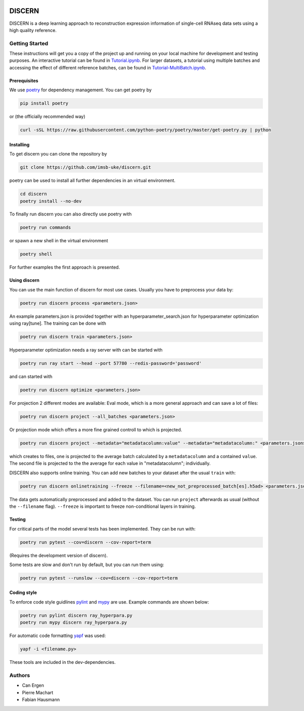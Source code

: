 

.. image:: https://github.com/imsb-uke/discern/actions/workflows/test.yml/badge.svg
   :target: https://github.com/imsb-uke/discern/actions/workflows/test.yml
   :alt: pipeline status

.. image:: https://readthedocs.org/projects/discern/badge/?version=latest
   :target: https://discern.readthedocs.io/en/latest/?badge=latest
   :alt: Documentation Status

.. image:: https://github.com/imsb-uke/discern/actions/workflows/dockerimage.yml/badge.svg
   :target: https://github.com/imsb-uke/discern/actions/workflows/dockerimage.yml
   :alt: Docker build status

DISCERN
=======

DISCERN is a deep learning approach to reconstruction expression information
of single-cell RNAseq data sets using a high quality reference.

Getting Started
---------------

These instructions will get you a copy of the project up and running on your local machine for development and testing purposes.
An interactive tutorial can be found in `Tutorial.ipynb <https://github.com/imsb-uke/discern/blob/main/Tutorial.ipynb>`_.
For larger datasets, a tutorial using multiple batches and accessing the effect of different reference batches, can be found in `Tutorial-MultiBatch.ipynb <https://github.com/imsb-uke/discern/blob/main/Tutorial-MultiBatch.ipynb>`_.

Prerequisites
^^^^^^^^^^^^^

We use `poetry <https://python-poetry.org/>`_ for dependency management. You can get poetry by

.. code-block:: sh

   pip install poetry

or (the officially recommended way)

.. code-block:: sh

   curl -sSL https://raw.githubusercontent.com/python-poetry/poetry/master/get-poetry.py | python

Installing
^^^^^^^^^^

To get discern you can clone the repository by

.. code-block:: sh

   git clone https://github.com/imsb-uke/discern.git

poetry can be used to install all further dependencies in an virtual environment.

.. code-block:: sh

   cd discern
   poetry install --no-dev

To finally run discern you can also directly use poetry with

.. code-block:: sh

   poetry run commands

or spawn a new shell in the virtual environment

.. code-block:: sh

   poetry shell

For further examples the first approach is presented.

Using discern
^^^^^^^^^^^^^

You can use the main function of discern for most use cases. Usually you have to preprocess your data by:

.. code-block:: sh

   poetry run discern process <parameters.json>

An example parameters.json is provided together with an hyperparameter_search.json for hyperparameter optimization using ray[tune].
The training can be done with

.. code-block:: sh

   poetry run discern train <parameters.json>

Hyperparameter optimization needs a ray server with can be started with

.. code-block:: sh

   poetry run ray start --head --port 57780 --redis-password='password'

and can started with

.. code-block:: sh

   poetry run discern optimize <parameters.json>

For projection 2 different modes are available:
Eval mode, which is a more general approach and can save a lot of files:

.. code-block:: sh

   poetry run discern project --all_batches <parameters.json>

Or projection mode which offers a more fine grained controll to which is projected.

.. code-block:: sh

   poetry run discern project --metadata="metadatacolumn:value" --metadata="metadatacolumn:" <parameters.json>

which creates to files, one is projected to the average batch calculated by a
``metadatacolumn`` and a contained ``value``.
The second file is projected to the the average for each value in "metadatacolumn"; individually.

DISCERN also supports online training. You can add new batches to your dataset after the usual ``train`` with:

.. code-block:: sh

   poetry run discern onlinetraining --freeze --filename=<new_not_preprocessed_batch[es].h5ad> <parameters.json>

The data gets automatically preprocessed and added to the dataset. You can run ``project`` afterwards as usual (without the ``--filename`` flag).
``--freeze`` is important to freeze non-conditional layers in training.

Testing
^^^^^^^

For critical parts of the model several tests has been implemented. They can be run with:

.. code-block:: sh

   poetry run pytest --cov=discern --cov-report=term

(Requires the development version of discern).

Some tests are slow and don't run by default, but you can run them using:

.. code-block:: sh

   poetry run pytest --runslow --cov=discern --cov-report=term

Coding style
^^^^^^^^^^^^

To enforce code style guidlines `pylint <https://www.pylint.org/>`_ and `mypy <http://mypy-lang.org/>`_ are use. Example commands are shown below:

.. code-block:: sh

   poetry run pylint discern ray_hyperpara.py
   poetry run mypy discern ray_hyperpara.py

For automatic code formatting `yapf <https://github.com/google/yapf>`_ was used:

.. code-block:: sh

   yapf -i <filename.py>

These tools are included in the dev-dependencies.

Authors
-------

* Can Ergen
* Pierre Machart
* Fabian Hausmann
